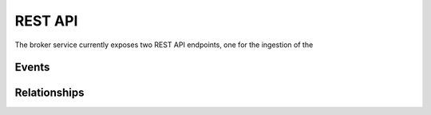 ..
    Copyright (C) 2018 CERN.

    Asclepias Broker is free software; you can redistribute it and/or modify it
    under the terms of the MIT License; see LICENSE file for more details.

REST API
========

The broker service currently exposes two REST API endpoints, one for the
ingestion of the

Events
------

.. http:post:: /events

    Submit an array of Scholix relationships to be ingested by the broker. This
    endpoint requires API token authentication in order to identify the
    user/source that submitted the events and to protect the service from spam.

    **Example request**:

    Submit Scholix relationships describing:

    - ``(2017ascl.soft02002F) IsIdenticalTo (10.21105/joss.00024)``
    - ``(2017JOSS.2017..188X) References (10.21105/joss.00024)``

    .. sourcecode:: http

        POST /events HTTP/1.1
        Authorization: Bearer <...API Token...>
        Content-Type: application/x-scholix-v3+json

        [
          {
            "Source": {
              "Identifier": {"ID": "2017ascl.soft02002F", "IDScheme": "ads"},
              "Type": {"Name": "software"}
            },
            "RelationshipType": {
              "Name": "IsRelatedTo",
              "SubType": "IsIdenticalTo",
              "SubTypeSchema": "DataCite"
            },
            "Target": {
              "Identifier": {"ID": "10.21105/joss.00024", "IDScheme": "doi"},
              "Type": {"Name": "software"}
            },
            "LinkProvider": [{"Name": "Zenodo"}],
            "LinkPublicationDate": "2018-01-01"
          },
          {
            "Source": {
              "Identifier": {"ID": "2017JOSS.2017..188X", "IDScheme": "ads"},
              "Type": {"Name": "unknown"}
            },
            "RelationshipType": {"Name": "References"},
            "Target": {
              "Identifier": {"ID": "10.21105/joss.00024", "IDScheme": "doi"},
              "Type": {"Name": "software"}
            },
            "LinkProvider": [{"Name": "SAO/NASA Astrophysics Data System"}],
            "LinkPublicationDate": "2017-04-01"
          }
        ]

    **Example response**:

    .. sourcecode:: http

        HTTP/1.1 202 OK
        Content-Type: application/json

        {
          "message": "event accepted",
          "event_id": "69270574-7cf4-477b-9b20-84554bb7032b"
        }

    :reqheader Authorization: API token to authenticate.
    :status 202: Event received successfully

Relationships
-------------

.. http:post:: /relationships

    Search for relationships of a specific identifier.

    **Example request**:

    Find ``isCitedBy`` relationships towards ``10.5281/zenodo.53155``:

    .. sourcecode:: http

        GET /relationships?id=10.5281/zenodo.53155&scheme=doi&relation=isCitedBy HTTP/1.1

    **Example response**:

    .. sourcecode:: http

        HTTP/1.1 200 OK
        Content-Type: application/x-scholix-v3+json

        {
          "Source": {
            "Title": "corner.py v2.0.0",
            "Identifiers": [
              {"ID": "10.5281/zenodo.53155", "IDScheme": "doi"},
              {"ID": "https://zenodo.org/record/53155", "IDScheme": "url"},
              {"ID": "https://github.com/dfm/corner.py/tree/v2.0.0", "IDScheme": "url"}
            ],
            "Creator": [{"Name": "Dan Foreman-Mackey"}, {"Name": "Will Vousden"}],
            "Type": {"Name": "software"},
            "PublicationDate": "2016-05-26"
          },
          "Relation": {"Name": "isCitedBy"},
          "GroupBy": "identity",
          "Relationships": [
            {
              "Target": {
                "Title": "The mass distribution and gravitational...",
                "Type": {"Name": "literature"},
                "Identifiers": [
                  {"ID": "10.1093/mnras/stw2759", "IDScheme": "doi"},
                  {"ID": "https://doi.org/10.1093/mnras/stw2759", "IDScheme": "url"},
                ],
                "Creator": [{"Name": "Paul J. McMillan"}],
                "PublicationDate": "2016-10-26"
              },
              "LinkHistory": [
                {
                  "LinkPublicationDate": "2016-12-01",
                  "LinkProvider": {"Name": "Zenodo"}
                },
                {
                  "LinkPublicationDate": "2016-10-28",
                  "LinkProvider": {"Name": "ADS"}
                }
              ]
            },
            {
              "Target": {
                "Title": "PROBABILISTIC FORECASTING OF THE MASSES...",
                "Identifiers": [
                  {"ID": "10.3847/1538-4357/834/1/17", "IDScheme": "doi"},
                  {"ID": "https://doi.org/10.3847/1538-4357/834/1/17", "IDScheme": "url"}
                ],
                "Creator": [{"Name": "Jingjing Chen"}, {"Name": "David Kipping"}],
                "PublicationDate": "2016-12-27"
              },
              "LinkHistory": [
                {
                  "LinkPublicationDate": "2016-12-30",
                  "LinkProvider": {"Name": "ADS"}
                }
              ]
            }
          ]
        }

    :query id: Value of source identifer **(required)**.
      Example: ``10.5281/zenodo.1120265``
    :query scheme: Identifier scheme of the source identifier.
      Example: ``doi``, ``arxiv``, ``url``
    :query relation: Filter by type of the relation between source and
      target identifiers. Accepted values: ``cites``, ``isCitedBy``,
      ``isSupplementTo``, ``isSupplementedBy``, ``isRelatedTo``
    :query type: Filter by type of target objects. Accepted values:
      ``literature``, ``software``, ``dataset``, ``unknown``
    :query from: Filter by start date of publication/discovery of the
      relationships. Example: ``2018-01-02T13:30:00``
    :query to: Filter by end date of publication/discovery of the
    :query group_by: Expand the scope of the relationships to source
      identifier (default: ``identity``). Accepted values: ``identity``,
      ``version``
